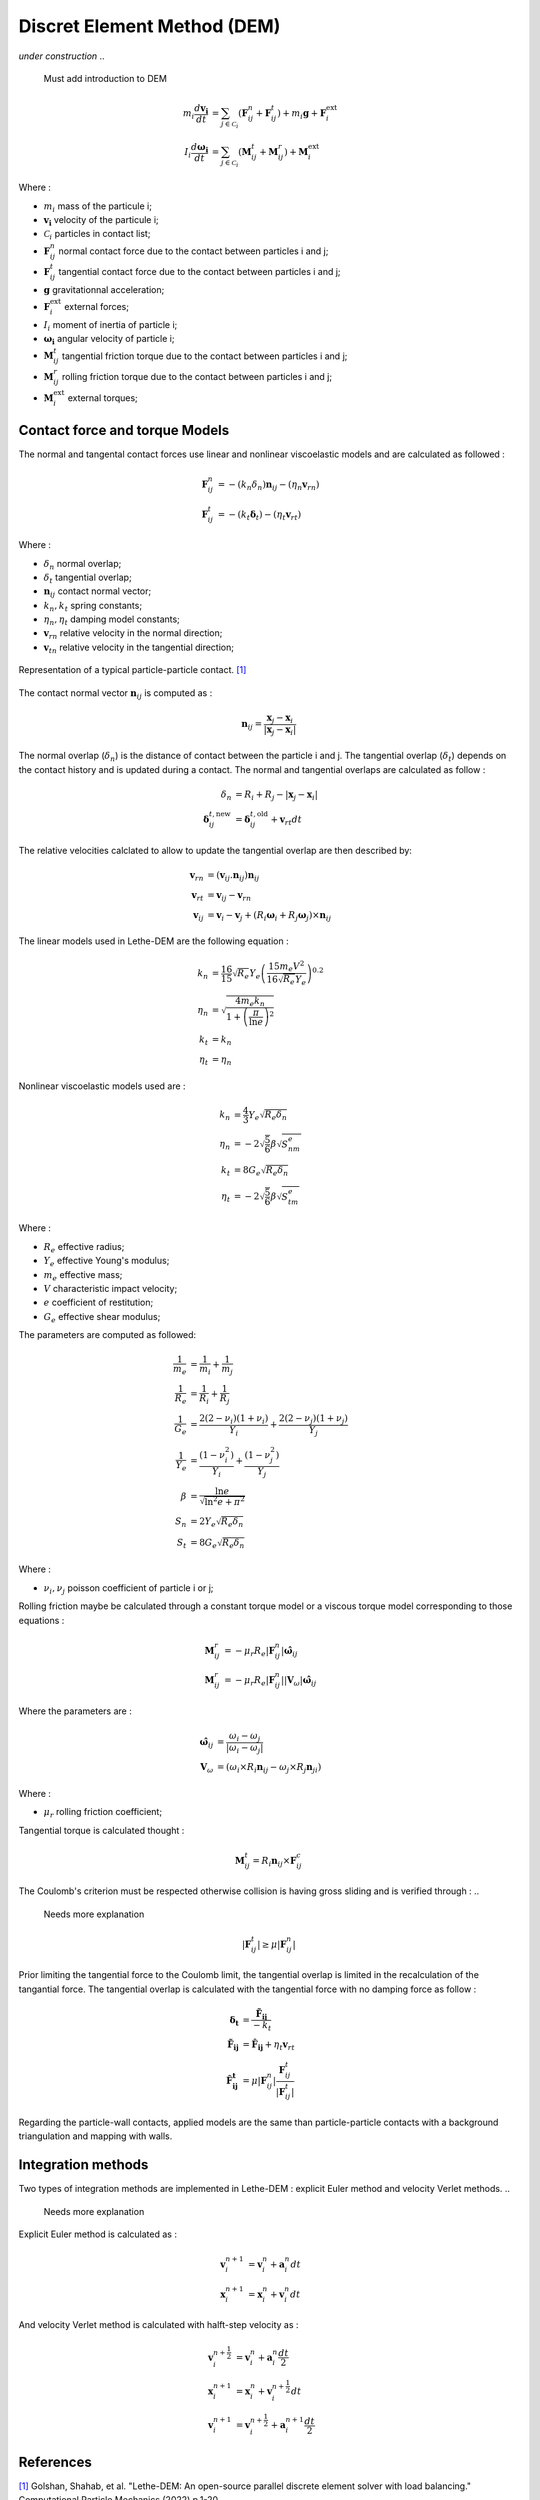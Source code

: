 Discret Element Method (DEM)
############################
*under construction*
..
    Must add introduction to DEM


.. math::
    m_i\frac{d\mathbf{v_i}}{dt} &= \sum_{j\in \mathcal C_i} (\mathbf{F}_{ij}^n + \mathbf{F}_{ij}^t) + m_i\mathbf{g} + \mathbf{F}_i^\text{ext} \\
    I_i\frac{d\mathbf{\omega_i}}{dt} &= \sum_{j\in \mathcal C_i} (\mathbf{M}_{ij}^t + \mathbf{M}_{ij}^r) +  \mathbf{M}_i^\text{ext}

Where : 

* :math:`m_i` mass of the particule i;
* :math:`\mathbf{v_i}` velocity of the particule i;
* :math:`\mathcal C_i` particles in contact list;
* :math:`\mathbf{F}_{ij}^n` normal contact force due to the contact between particles i and j;
* :math:`\mathbf{F}_{ij}^t` tangential contact force due to the contact between particles i and j;
* :math:`\mathbf{g}` gravitationnal acceleration;
* :math:`\mathbf{F}_i^\text{ext}` external forces;
* :math:`I_i` moment of inertia of particle i;
* :math:`\mathbf{\omega_i}` angular velocity of particle i;
* :math:`\mathbf{M}_{ij}^t` tangential friction torque due to the contact between particles i and j;
* :math:`\mathbf{M}_{ij}^r` rolling friction torque due to the contact between particles i and j;
* :math:`\mathbf{M}_i^\text{ext}` external torques;



Contact force and torque Models
--------------------------------

The normal and tangental contact forces use linear and nonlinear viscoelastic models and are calculated as followed :

.. math::
    \mathbf{F}_{ij}^n &= -(k_n\delta_n)\mathbf{n}_{ij}-(\eta_n\mathbf{v}_{rn}) \\
    \mathbf{F}_{ij}^t &= -(k_t\mathbf{\delta}_t)-(\eta_t\mathbf{v}_{rt})

Where : 

* :math:`\delta_n` normal overlap;
* :math:`\delta_t` tangential overlap;
* :math:`\mathbf{n}_{ij}` contact normal vector;
* :math:`k_n, k_t` spring constants;
* :math:`\eta_n, \eta_t` damping model constants;
* :math:`\mathbf{v}_{rn}` relative velocity in the normal direction;
* :math:`\mathbf{v}_{tn}` relative velocity in the tangential direction;


.. figure:: images/collision_particles.png
    :width: 400
    :align: center
    :name: particle-particle_collision

    Representation of a typical particle-particle contact. `[1] <https://doi.org/10.1007/s40571-022-00478-6>`_


The contact normal vector :math:`\mathbf{n}_{ij}` is computed as : 

.. math::
    \mathbf{n}_{ij}=\frac{\mathbf{x}_{j}-\mathbf{x}_{i}}{\left|\mathbf{x}_{j}-\mathbf{x}_{i}\right|}

The normal overlap (:math:`\delta_n`) is the distance of contact between the particle i and j. The tangential overlap (:math:`\delta_t`) depends on the contact history and is updated during a contact.
The normal and tangential overlaps are calculated as follow : 

.. math::
    \delta_n &= R_i + R_j - |\mathbf{x}_{j} - \mathbf{x}_{i}| \\
    \mathbf{\delta}_{ij}^{t,\text{new}} &= \mathbf{\delta}_{ij}^{t,\text{old}}+\mathbf{v}_{rt}dt


The relative velocities calclated to allow to update the tangential overlap are then described by: 

.. math::
    \mathbf{v}_{rn} &= \left(\mathbf{v}_{ij}.\mathbf{n}_{ij}\right)\mathbf{n}_{ij} \\
    \mathbf{v}_{rt} &= \mathbf{v}_{ij}-\mathbf{v}_{rn} \\
    \mathbf{v}_{ij} &= \mathbf{v}_i-\mathbf{v}_j+\left(R_i\mathbf{\omega}_i+R_j\mathbf{\omega}_j\right)\times\mathbf{n}_{ij}


The linear models used in Lethe-DEM are the following equation :

.. math::
    k_n &= \frac{16}{15}\sqrt{R_{e}}Y_{e}\left(\frac{15m_{e}V^2}{16\sqrt{R_{e}}Y_{e}}\right)^{0.2} \\
    \eta_n &= \sqrt{\frac{4m_{e}k_n}{1+\left(\frac{\pi}{\ln{e}}\right)^2}} \\
    k_t &= k_n \\
    \eta_t &= \eta_n


Nonlinear viscoelastic models used are :

.. math::
    k_n &= \frac{4}{3}Y_{e}\sqrt{R_{e}\delta_n} \\
    \eta_n &= -2\sqrt{\frac{5}{6}}\beta\sqrt{S_nm_{e}} \\
    k_t &= 8G_{e}\sqrt{R_{e}\delta_n} \\
    \eta_t &= -2\sqrt{\frac{5}{6}}\beta\sqrt{S_tm_{e}}


Where : 

* :math:`R_e` effective radius;
* :math:`Y_e` effective Young's modulus;
* :math:`m_e` effective mass;
* :math:`V` characteristic impact velocity;
* :math:`e` coefficient of restitution;
* :math:`G_e` effective shear modulus;

The parameters are computed as followed:

.. math::
    \frac{1}{m_{e}} &= \frac{1}{m_i}+\frac{1}{m_j} \\
    \frac{1}{R_{e}} &= \frac{1}{R_i}+\frac{1}{R_j} \\
    \frac{1}{G_{e}} &= \frac{2(2-\nu_i)(1+\nu_i)}{Y_i}+\frac{2(2-\nu_j)(1+\nu_j)}{Y_j} \\
    \frac{1}{Y_{e}} &= \frac{\left(1-\nu_i^2\right)}{Y_i}+\frac{\left(1-\nu_j^2\right)}{Y_j} \\
    \beta &= \frac{\ln{e}}{\sqrt{\ln^2{e}+\pi^2}} \\
    S_n &= 2Y_{e}\sqrt{R_{e}\delta_n} \\
    S_t &= 8G_{e}\sqrt{R_{e}\delta_n}

Where :

* :math:`\nu_i, \nu_j` poisson coefficient of particle i or j;

Rolling friction maybe be calculated through a constant torque model or a viscous torque model corresponding to those equations :

.. math::
    \mathbf{M}_{ij}^{r} &= -\mu_{r}R_{e}|\mathbf{F}_{ij}^{n}| \mathbf{\hat{\omega}}_{ij} \\
    \mathbf{M}_{ij}^{r} &= -\mu_{r}R_{e}|\mathbf{F}_{ij}^{n}||\mathbf{V}_{\omega}| \mathbf{\hat{\omega}}_{ij}

Where the parameters are :

.. math::
    \mathbf{\hat{\omega}}_{ij} &= \frac{\omega_{i} - \omega_{j}}{|\omega_{i} - \omega_{j}|} \\
    \mathbf{V}_{\omega} &= \left( \omega_{i} \times R_{i}\mathbf{n}_{ij}-\omega_{j} \times R_{j}\mathbf{n}_{ji} \right)

Where :

* :math:`\mu_{r}` rolling friction coefficient;

Tangential torque is calculated thought :

.. math::
    \mathbf{M}_{ij}^{t} = R_{i}\mathbf{n}_{ij} \times \mathbf{F}_{ij}^{c}

The Coulomb's criterion must be respected otherwise collision is having gross sliding and is verified through :
..
    Needs more explanation

.. math::
    |\mathbf{F}_{ij}^{t}| \geq \mu |\mathbf{F}_{ij}^{n}|

Prior limiting the tangential force to the Coulomb limit, the tangential overlap is limited in the recalculation of the tangantial force.
The tangential overlap is calculated with the tangential force with no damping force as follow :

.. math::
    \mathbf{\delta_t} &= \frac{\mathbf{\tilde{F}_{ij}}}{-k_{t}} \\
    \mathbf{\tilde{F}_{ij}} &= \mathbf{\hat{F}_{ij}} + \eta_{t}\mathbf{v}_{rt} \\
    \mathbf{\hat{F}_{ij}^{t}} &= \mu |\mathbf{F}_{ij}^{n}| \frac{\mathbf{F}_{ij}^{t}}{|\mathbf{F}_{ij}^{t}|}

Regarding the particle-wall contacts, applied models are the same than particle-particle contacts with a background triangulation and mapping with walls.

Integration methods
--------------------
Two types of integration methods are implemented in Lethe-DEM : explicit Euler method and velocity Verlet methods.
..
    Needs more explanation

Explicit Euler method is calculated as :

.. math::
    \mathbf{v}_{i}^{n+1} &= \mathbf{v}_{i}^{n} + \mathbf{a}_{i}^{n}dt \\
    \mathbf{x}_{i}^{n+1} &= \mathbf{x}_{i}^{n} + \mathbf{v}_{i}^{n}dt

And velocity Verlet method is calculated with halft-step velocity as :

.. math::
    \mathbf{v}_{i}^{n+\frac{1}{2}} &= \mathbf{v}_{i}^{n} + \mathbf{a}_{i}^{n}\frac{dt}{2} \\
    \mathbf{x}_{i}^{n+1} &= \mathbf{x}_{i}^{n} + \mathbf{v}_{i}^{n+\frac{1}{2}}dt \\
    \mathbf{v}_{i}^{n+1} &= \mathbf{v}_{i}^{n+\frac{1}{2}} + \mathbf{a}_{i}^{n+1}\frac{dt}{2}



References
-------------
`[1] <https://doi.org/10.1007/s40571-022-00478-6>`_ Golshan, Shahab, et al. "Lethe-DEM: An open-source parallel discrete element solver with load balancing." Computational Particle Mechanics (2022) p.1-20

